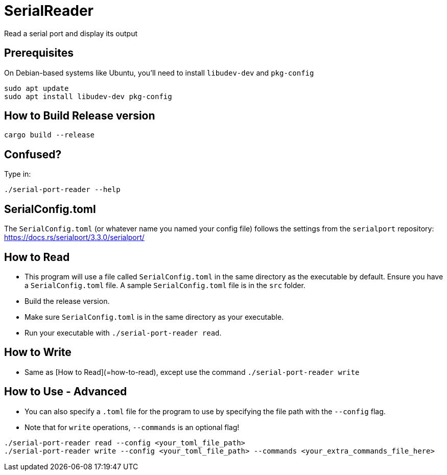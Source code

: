 = SerialReader

Read a serial port and display its output

== Prerequisites

On Debian-based systems like Ubuntu, you'll need to install `libudev-dev` and `pkg-config`

[source, bash]
----
sudo apt update
sudo apt install libudev-dev pkg-config
----

== How to Build Release version

[source, bash]
----
cargo build --release
----

== Confused?

Type in:

[source, bash]
----
./serial-port-reader --help
----

== SerialConfig.toml

The `SerialConfig.toml` (or whatever name you named your config file) follows the settings
from the `serialport` repository: https://docs.rs/serialport/3.3.0/serialport/

== How to Read

* This program will use a file called `SerialConfig.toml` in the same directory as the executable by default. Ensure you have a `SerialConfig.toml` file. A sample `SerialConfig.toml` file is in the `src` folder.
* Build the release version.
* Make sure `SerialConfig.toml` is in the same directory as your executable.
* Run your executable with `./serial-port-reader read`.

== How to Write

* Same as [How to Read](=how-to-read), except use the command `./serial-port-reader write`

== How to Use - Advanced

* You can also specify a `.toml` file for the program to use by specifying the file path with the `--config` flag.
* Note that for `write` operations, `--commands` is an optional flag!

[source, bash]
----
./serial-port-reader read --config <your_toml_file_path>
./serial-port-reader write --config <your_toml_file_path> --commands <your_extra_commands_file_here>
----
